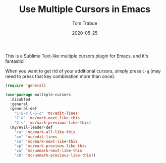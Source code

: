 #+TITLE:  Use Multiple Cursors in Emacs
#+AUTHOR: Tom Trabue
#+EMAIL:  tom.trabue@gmail.com
#+DATE:   2020-05-25
#+STARTUP: fold

This is a Sublime Text-like multiple cursors plugin for Emacs, and it's
fantastic!

When you want to get rid of your additional cursors, simply press =C-g= (may
need to press that key combination more than once).

#+begin_src emacs-lisp
  (require 'general)

  (use-package multiple-cursors
    :disabled
    :general
    (general-def
      "C-S-c C-S-c" 'mc/edit-lines
      "C->" 'mc/mark-next-like-this
      "C-<" 'mc/mark-previous-like-this)
    (my/evil-leader-def
      "ca" 'mc/mark-all-like-this
      "ce" 'mc/edit-lines
      "cn" 'mc/mark-next-like-this
      "cp" 'mc/mark-previous-like-this
      "cu" 'mc/unmark-next-like-this
      "cU" 'mc/unmark-previous-like-this))
#+end_src
